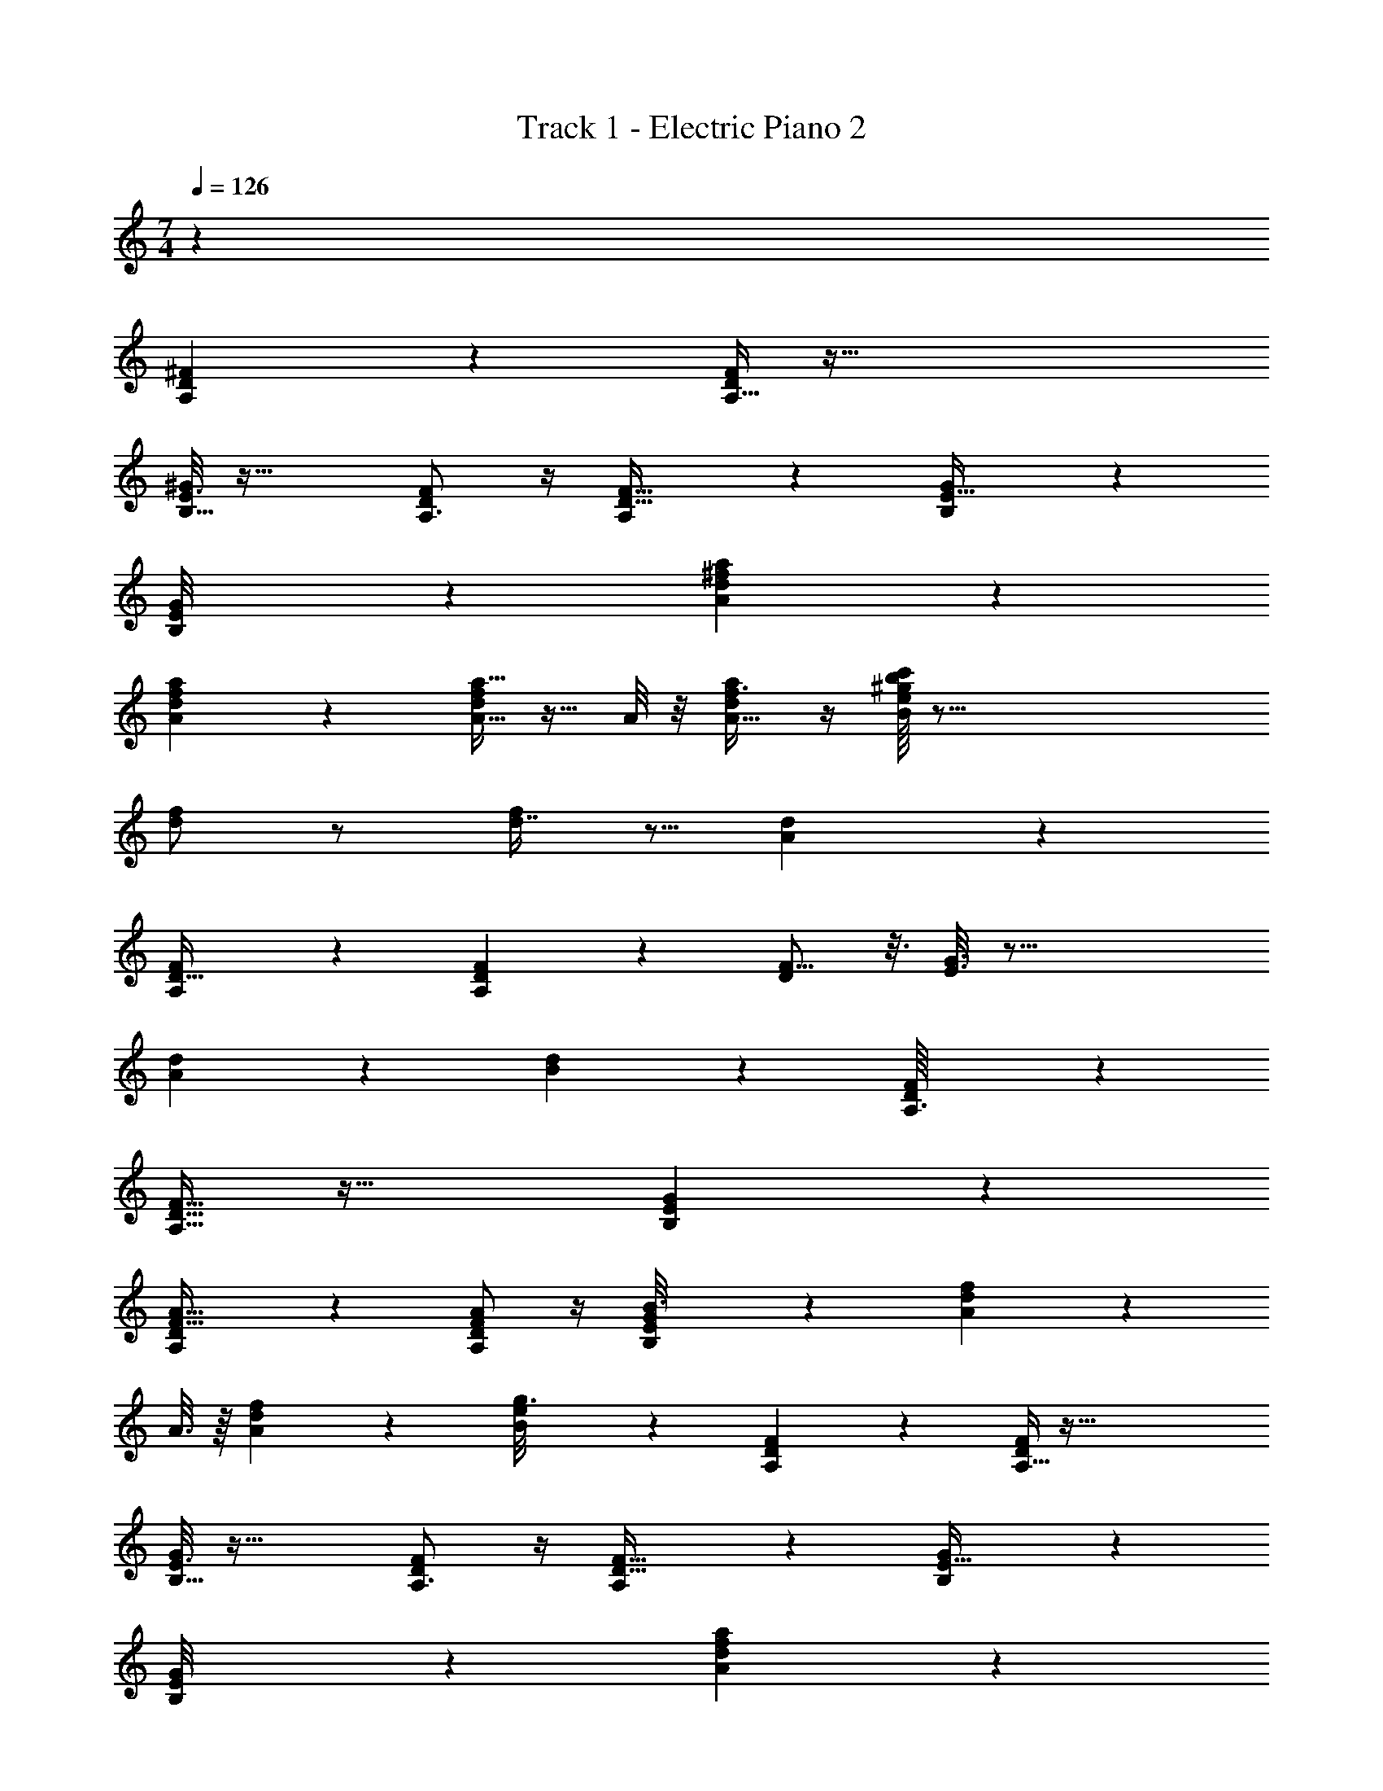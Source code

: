 X: 1
T: Track 1 - Electric Piano 2
Z: ABC Generated by Starbound Composer v0.8.7
L: 1/4
M: 7/4
Q: 1/4=126
K: C
z50 
[A,13/18D7/9^F7/9] z5/18 [A,5/32D5/28F5/28] z123/32 
[B,5/32^G/6E3/16] z59/32 [A,3/4F19/24D4/5] z/4 [A,11/24D15/32F25/32] z7/24 [B,5/36G/7E5/32] z28/9 
[E/14B,3/28G/8] z27/14 [A13/14d19/20^f19/20a19/20] z57/14 
[d/14A/12f/12a/7] z27/14 [A9/32f/a17/32d13/24] z15/32 A/8 z/8 [a/d/A17/32f3/4] z/4 [c'/16B3/28b3/28e/8^g/6] z83/16 
[d/f/] z/ [d7/16f7/12] z5/16 [d5/36A/6] z28/9 
[A,5/14F11/28D13/32] z23/14 [A,5/18D/3F5/14] z13/18 [F9/16D11/18] z3/16 [E3/16G3/16] z49/16 
[A11/24d13/24] z7/24 [d/12B/7] z7/6 [D/14A,3/32F/9] z27/14 
[A,15/32F9/16D19/32] z49/32 [E/12G/9B,/7] z35/12 
[A,5/28D/5F11/32A13/32] z23/28 [A,/D/F/A/] z/4 [B,5/36E/7G/7B3/16] z67/36 [d/14A/12f/12] z13/14 
A3/16 z/16 [A3/10f9/20d13/24] z9/20 [e3/28B5/28g3/16] z8/7 [A,13/18D7/9F7/9] z5/18 [A,5/32D5/28F5/28] z123/32 
[B,5/32G/6E3/16] z59/32 [A,3/4F19/24D4/5] z/4 [A,11/24D15/32F25/32] z7/24 [B,5/36G/7E5/32] z28/9 
[E/14B,3/28G/8] z27/14 [A13/14d19/20f19/20a19/20] z57/14 
[d/14A/12f/12a/7] z27/14 [A9/32f/a17/32d13/24] z15/32 A/8 z/8 [a/d/A17/32f3/4] z/4 [c'/16B3/28b3/28e/8g/6] z39/16 
[E,,5/16D,,5/14] z39/16 [^C5/8A2/3F19/28] z11/8 
[C5/8F2/3A19/28] z11/8 [C9/16F21/32A13/18] z39/16 
[B,89/28=G13/4D13/4E33/10] z4/7 [G3/28D5/36E/4B,] z/7 
[D3/4F3/4A3/4] z/4 [B,/E/F/B5/8] z3/ [A,13/18D7/9F7/9] z5/18 
[A,5/32D5/28F5/28] z123/32 
[B,5/32^G/6E3/16] z59/32 [A,3/4F19/24D4/5] z/4 [A,11/24D15/32F25/32] z7/24 [B,5/36G/7E5/32] z28/9 
[E/14B,3/28G/8] z27/14 [d/f/] z/ [d7/16f7/12] z5/16 [d5/36A/6] z28/9 
[A,5/14F11/28D13/32] z23/14 [A,5/18D/3F5/14] z13/18 [F9/16D11/18] z3/16 [E3/16G3/16] z49/16 
[A11/24d13/24] z7/24 [d/12B/7] z7/6 [D/14A,3/32F/9] z27/14 
[A,15/32F9/16D19/32] z49/32 [E/12G/9B,/7] z35/12 
[A,5/28D/5F11/32A13/32] z23/28 [A,/D/F/A/] z/4 [B,5/36E/7G/7B3/16] z67/36 [d/14A/12f/12] z13/14 
A3/16 z/16 [A3/10f9/20d13/24] z9/20 [e3/28B5/28g3/16] z8/7 [A,13/18D7/9F7/9] z5/18 [A,5/32D5/28F5/28] z123/32 
[B,5/32G/6E3/16] z59/32 [A,3/4F19/24D4/5] z/4 [A,11/24D15/32F25/32] z7/24 [B,5/36G/7E5/32] z28/9 
[E/14B,3/28G/8] z27/14 [A13/14d19/20f19/20a19/20] z57/14 
[d/14A/12f/12a/7] z27/14 [A9/32f/a17/32d13/24] z15/32 A/8 z/8 [a/d/A17/32f3/4] z/4 [c'/16B3/28b3/28e/8g/6] z39/16 
[E,,5/16D,,5/14] z39/16 [D13/18=G7/9B7/9] z5/18 [D5/32G5/28B5/28] z123/32 
[E5/32^c/6A3/16] z59/32 [D3/4B19/24G4/5] z/4 [D11/24G15/32B25/32] z7/24 [E5/36c/7A5/32] z28/9 
[A/14E3/28c/8] z27/14 [d13/14=g19/20b19/20d'19/20] z57/14 
[g/14d/12b/12d'/7] z27/14 [d9/32b/d'17/32g13/24] z15/32 d/8 z/8 [d'/g/d17/32b3/4] z/4 [f'/16e3/28e'3/28a/8^c'/6] z39/16 
[A,,5/16G,,5/14] z39/16 [A,13/18D7/9F7/9] z5/18 [A,5/32D5/28F5/28] z123/32 
[B,5/32^G/6E3/16] z59/32 [A,3/4F19/24D4/5] z/4 [A,11/24D15/32F25/32] z7/24 [B,5/36G/7E5/32] z28/9 
[E/14B,3/28G/8] z27/14 [C5/8A2/3F19/28] z11/8 
[C5/8F2/3A19/28] z11/8 [C9/16F21/32A13/18] z39/16 
[B,89/28=G13/4D13/4E33/10] z4/7 [G3/28D5/36E/4B,] z/7 
[D3/4F3/4A3/4] z/4 [B,/E/F/B5/8] z/ 
Q: 1/4=131
[F5/32B/6B,,/5B,/5] z17/96 [F5/48B5/48B,19/96B,,5/24] z11/48 [B,2/15F7/48B7/48B,,/6] z/5 [B/8F/7B,/7B,,/5] z5/24 [F13/96B13/96B,/6B,,/6] z19/96 [F2/15B2/15B,/6B,,4/21] z/5 
[F/7B,5/28B5/28B,,3/16] z4/21 [F13/96B/6B,/6B,,19/96] z19/96 [B/8F2/15B,,7/48B,4/21] z5/24 [F/7B/7B,,5/32B,5/28] z4/21 [F13/96B13/96B,/6B,,19/96] z19/96 [F2/15B2/15B,17/96B,,4/21] z/5 [F/7B/7B,/6B,,/5] z4/21 [F13/96B,/6B/6B,,/6] z19/96 [F/8B,13/84B/6B,,17/96] z5/24 [F/8B,5/32B5/32B,,5/28] z5/24 [F/8B,/6B/6B,,/6] z5/24 [B,13/84F13/84B/6B,,17/96] z5/28 
[F/8B,/7B/7B,,/6] z5/24 [F13/96B,,/6B,/6B/6] z19/96 [B,13/84F13/84B/6B,,17/96] z5/28 [B,5/28F5/28B,,3/16B3/16] z13/84 [B,/6F/6B/6B,,19/96] z/6 [B2/15B,/6F4/21B,,2/9] z13/15 B,,/12 z/4 [A,5/24F13/32D5/12] z11/24 B,,17/96 z5/32 
[D9/28A,9/20F5/8] z29/84 [A/12B,13/84B13/84E4/21^G2/9] z11/12 [F/12A,/12D/9] z11/12 [B,,/6B,,,17/96] z/6 [F15/32A,/D/] z19/96 B,,13/84 z5/28 
[D2/9A,5/14F7/12] z4/9 [B,29/96E/3G/] z19/96 B,,11/42 z5/21 [D/12F/12A,/9] z11/12 B,,,11/96 z7/32 [F7/16A,11/24D11/24] z11/48 B,,11/96 z7/32 
[B,/9D2/9A,9/32F7/12] z5/9 [E11/96B,/8G4/21] z85/96 [D89/96A,79/84F31/30A25/24] z7/96 [B,,2/15B,,,17/96] z/5 [D/5e7/32d/4A9/28] z7/15 [B,,,2/15B,,13/84] z/5 
[=G5/14D3/7B15/32d17/32] z13/42 [F/18D11/96] z5/18 B,,11/20 z7/60 [A,/3D17/42F17/42] z [A,7/24D5/14F11/28] z3/8 [B,,/9B,,,/8] z2/9 
[A,/4F11/24D17/32] z5/12 [^G/12B,13/84E4/21] z11/12 [A,35/96D5/12A11/24F10/21] z61/96 [B,,13/84B,,,17/96] z5/28 [D3/10A,9/28E/3A13/32] z/5 [B,,,/5B,,/5] z3/10 
[A,11/32D5/14F11/28A7/10] z31/96 [E17/96B,4/21G2/9] z79/96 [D/12A,2/15F/6] z/4 [B,,,17/32B,,19/24] z13/96 A,4/21 z/7 [D11/28F11/28A,15/32] z23/84 B,,13/48 z/16 
[D/12A,/4F17/32] z7/12 [E17/96B,4/21G13/48] z21/32 [D/4A,/4F5/18A9/32] z/4 B,,3/16 z23/48 A,5/24 z/8 [D15/32A9/16F5/8] z19/96 B,,17/60 z/20 
[D3/32A,5/32F5/24A/4] z23/96 B,,/8 z/24 [A,13/32D17/32] z3/32 [z/3B,,17/24] [z/3D43/96A,11/24F7/15] A/3 [E,,5/14E,7/16] z17/21 [B,23/96D29/96=G/3] z25/96 [E,4/21E,,23/96] z/7 
[B,5/14D3/7G5/8] z13/42 [A,17/96D17/96F17/60] z5/32 [E,,5/24E,5/24] z11/24 [G/12B2/15] z11/12 [E,/8E,,4/21] z5/24 [D/4G3/10B5/14] z5/12 [E,,11/96E,11/96] z7/32 
[D/3G11/32B23/32] z/3 [=F/9E13/84A2/9c17/60] z8/9 [D/18d/12] z17/18 [E,/12E,,/12] z/4 [D5/12G3/7B9/20] z/4 E,/12 z/4 
[G3/16D5/18B15/32] z23/48 [E13/84A19/84c7/24] z71/84 [E,,/12E,/8_B7/48=B79/84e97/84] z11/12 B4/21 z/7 [z/6_B5/28e/4] A19/48 z5/48 G/9 z2/9 
[E,,/4A7/24e5/14E,3/8] z/12 G5/18 z/18 E11/96 z7/32 [A9/28G5/12E,4/7] z29/84 [B,,/12E/12] z13/12 A,19/96 z13/96 [D35/96A,35/96^F19/48] z13/96 [B,,,/8B,,7/48] z5/24 
[D3/10A,3/8F5/8] z11/30 [E/12B,/8^G13/84] z11/12 [D/12A,/8A7/48F/6] z11/12 [B,,11/96B,,,2/15] z7/32 [A,9/28F/3D11/32A5/14] z29/84 [B,,/9B,,,/8] z2/9 
[A,7/18D11/28F7/9] z5/18 [B,29/96E29/96G29/96] z67/96 [A,/9D11/96] z7/18 [B,,,29/96B,,5/9] z19/96 A,23/96 z3/32 [A,/16D9/28F3/8] z29/48 B,,7/48 z3/16 
[D/4A,5/16F11/20] z5/12 [E2/9B,17/60G35/96] z7/9 [D7/48A,4/21F4/21A2/9] z11/16 A,7/32 z9/32 [A,5/16D5/16F5/14A13/32] z17/48 [B,,,2/15B,,2/15] z/5 
[B,5/14G9/20] z13/42 [D/12A,13/84F17/96A4/21] z/4 B,,5/28 z41/84 [A,/12D11/96F7/48] z/4 [z/6^F,5/14] ^F,,23/96 z25/96 A,17/96 z5/32 [A,3/10C5/14E3/8A11/24] z7/10 
[B,11/32G5/14E5/12F,4/7] z31/96 [C/12F/12A,/9E4/21A5/24] z11/12 [C/18A11/96E/8F13/84] z17/18 C11/42 z/14 [C11/32F11/32E7/18A15/32] z21/32 
[E2/9F,9/32C3/8G9/20] z7/9 [F,,3/28E7/32A/3] z25/28 [A,/4=B21/20B,15/14] z3/4 [A23/24A,17/16] z/24 
[B5/6=G13/14G,31/32] z/6 [zF,33/32F21/20] [z/6E6/7E,11/12] =F/9 z13/18 [D3/4D,15/14] z/4 
[c23/28C5/6^C,13/14] z5/28 [=C13/16=c13/14=C,25/24] z3/16 
Q: 1/4=125
z [A,13/18D7/9^F7/9] z5/18 
[A,5/32D5/28F5/28] z123/32 
[B,5/32^G/6E3/16] z59/32 [A,3/4F19/24D4/5] z/4 [A,11/24D15/32F25/32] z7/24 [B,5/36G/7E5/32] z28/9 
[E/14B,3/28G/8] z27/14 [A13/14d19/20f19/20a19/20] z57/14 
[d/14A/12f/12a/7] z27/14 [A9/32f/a17/32d13/24] z15/32 A/8 z/8 [a/d/A17/32f3/4] z/4 [=c'/16B3/28b3/28e/8^g/6] z83/16 
[d/f/] z/ [d7/16f7/12] z5/16 [d5/36A/6] z28/9 
[A,5/14F11/28D13/32] z23/14 [A,5/18D/3F5/14] z13/18 [F9/16D11/18] z3/16 [E3/16G3/16] z49/16 
[A11/24d13/24] z7/24 [d/12B/7] z7/6 [D/14A,3/32F/9] z27/14 
[A,15/32F9/16D19/32] z49/32 [E/12G/9B,/7] z35/12 
[A,5/28D/5F11/32A13/32] z23/28 [A,/D/F/A/] z/4 [B,5/36E/7G/7B3/16] z67/36 [d/14A/12f/12] z13/14 
A3/16 z/16 [A3/10f9/20d13/24] z9/20 [e3/28B5/28g3/16] z8/7 [A,13/18D7/9F7/9] z5/18 [A,5/32D5/28F5/28] z123/32 
[B,5/32G/6E3/16] z59/32 [A,3/4F19/24D4/5] z/4 [A,11/24D15/32F25/32] z7/24 [B,5/36G/7E5/32] z28/9 
[E/14B,3/28G/8] z27/14 [A13/14d19/20f19/20a19/20] z57/14 
[d/14A/12f/12a/7] z27/14 [A9/32f/a17/32d13/24] z15/32 A/8 z/8 [a/d/A17/32f3/4] z/4 [c'/16B3/28b3/28e/8g/6] z39/16 
[E,,5/16D,,5/14] z39/16 [^C5/8A2/3F19/28] z11/8 
[C5/8F2/3A19/28] z11/8 [C9/16F21/32A13/18] z39/16 
[B,89/28=G13/4D13/4E33/10] z4/7 [G3/28D5/36E/4B,] z/7 
[D3/4F3/4A3/4] z/4 [B,/E/F/B5/8] z3/ [A,13/18D7/9F7/9] z5/18 
[A,5/32D5/28F5/28] z123/32 
[B,5/32^G/6E3/16] z59/32 [A,3/4F19/24D4/5] z/4 [A,11/24D15/32F25/32] z7/24 [B,5/36G/7E5/32] z28/9 
[E/14B,3/28G/8] z27/14 [A,13/18D7/9F7/9] z5/18 [A,5/32D5/28F5/28] z123/32 
[B,5/32G/6E3/16] z59/32 [A,3/4F19/24D4/5] z/4 [A,11/24D15/32F25/32] z7/24 [B,5/36G/7E5/32] z28/9 
[E/14B,3/28G/8] z27/14 [A,13/18D7/9F7/9] z5/18 [A,5/32D5/28F5/28] z123/32 
[B,5/32G/6E3/16] z59/32 [A,3/4F19/24D4/5] z/4 [A,11/24D15/32F25/32] z7/24 [B,5/36G/7E5/32] z28/9 
[E/14B,3/28G/8] 
